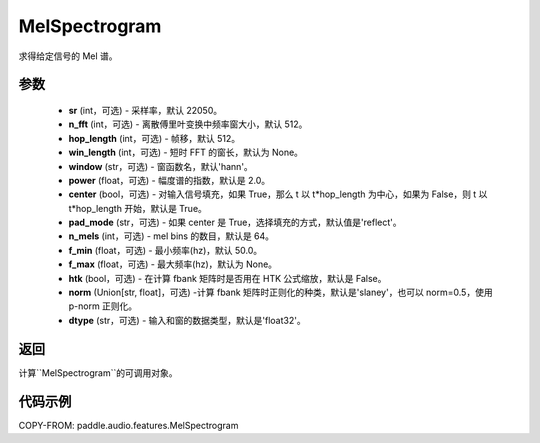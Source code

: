.. _cn_api_paddle_audio_features_MelSpectrogram:

MelSpectrogram
-------------------------------

.. py:class:: paddle.audio.features.MelSpectrogram(sr=22050, n_fft=2048, hop_length=512, win_length=None, window='hann', power=2.0, center=True, pad_mode='reflect', n_mels=64, f_min=50.0, f_max=None, htk=False, norm='slaney', dtype='float32')

求得给定信号的 Mel 谱。

参数
::::::::::::

    - **sr** (int，可选) - 采样率，默认 22050。
    - **n_fft** (int，可选) - 离散傅里叶变换中频率窗大小，默认 512。
    - **hop_length**  (int，可选) - 帧移，默认 512。
    - **win_length**  (int，可选) - 短时 FFT 的窗长，默认为 None。
    - **window**  (str，可选) - 窗函数名，默认'hann'。
    - **power**  (float，可选) - 幅度谱的指数，默认是 2.0。
    - **center**  (bool，可选) - 对输入信号填充，如果 True，那么 t 以 t*hop_length 为中心，如果为 False，则 t 以 t*hop_length 开始，默认是 True。
    - **pad_mode**  (str，可选) - 如果 center 是 True，选择填充的方式，默认值是'reflect'。
    - **n_mels** (int，可选) - mel bins 的数目，默认是 64。
    - **f_min** (float，可选) - 最小频率(hz)，默认 50.0。
    - **f_max** (float，可选) - 最大频率(hz)，默认为 None。
    - **htk** (bool，可选) - 在计算 fbank 矩阵时是否用在 HTK 公式缩放，默认是 False。
    - **norm** (Union[str, float]，可选) -计算 fbank 矩阵时正则化的种类，默认是'slaney'，也可以 norm=0.5，使用 p-norm 正则化。
    - **dtype**  (str，可选) - 输入和窗的数据类型，默认是'float32'。


返回
:::::::::

计算``MelSpectrogram``的可调用对象。

代码示例
:::::::::

COPY-FROM: paddle.audio.features.MelSpectrogram
